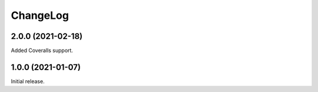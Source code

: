 ===========
 ChangeLog
===========

2.0.0 (2021-02-18)
==================

Added Coveralls support.

1.0.0 (2021-01-07)
==================

Initial release.
